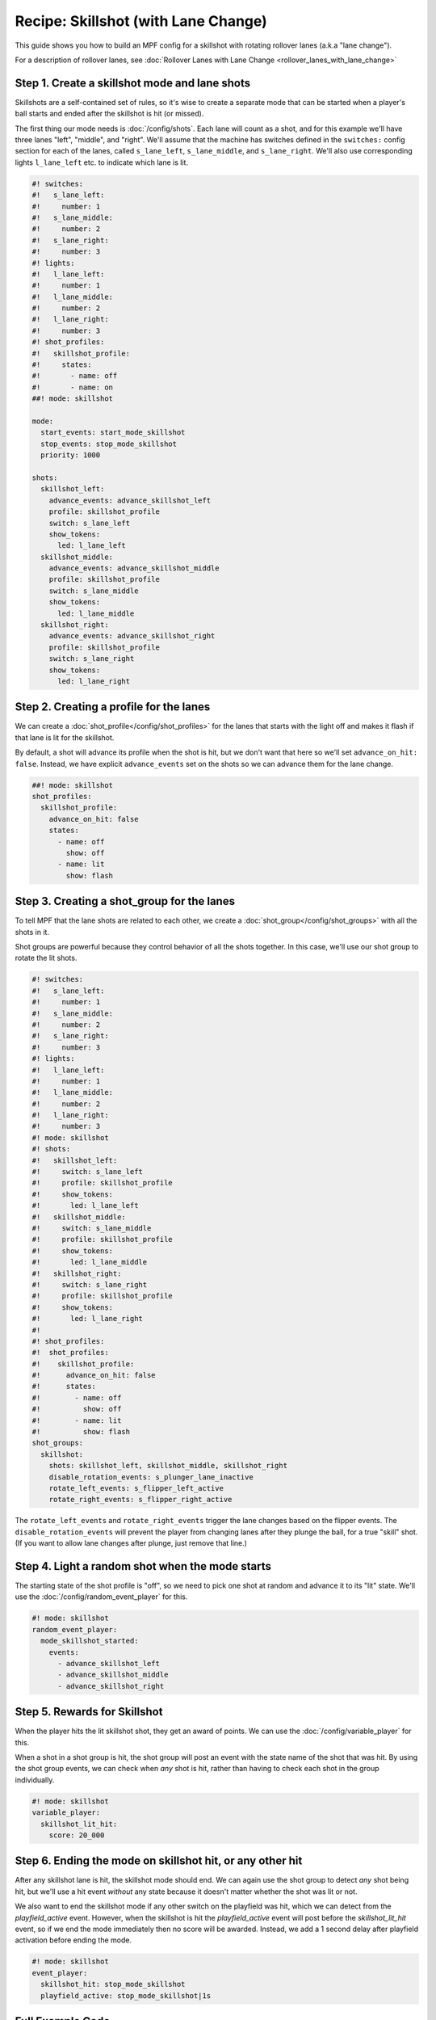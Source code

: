 Recipe: Skillshot (with Lane Change)
==============================================

This guide shows you how to build an MPF config for a skillshot with rotating
rollover lanes (a.k.a "lane change").

For a description of rollover lanes, see
:doc:`Rollover Lanes with Lane Change <rollover_lanes_with_lane_change>`


Step 1. Create a skillshot mode and lane shots
----------------------------------------------

Skillshots are a self-contained set of rules, so it's wise to create a separate
mode that can be started when a player's ball starts and ended after the
skillshot is hit (or missed).

The first thing our mode needs is :doc:`/config/shots`. Each lane will count as
a shot, and for this example we'll have three lanes "left", "middle", and
"right". We'll assume that the machine has switches defined in the ``switches:``
config section for each of the lanes, called ``s_lane_left``, ``s_lane_middle``,
and ``s_lane_right``. We'll also use corresponding lights ``l_lane_left`` etc.
to indicate which lane is lit.


.. code-block:: mpf-config

  #! switches:
  #!   s_lane_left:
  #!     number: 1
  #!   s_lane_middle:
  #!     number: 2
  #!   s_lane_right:
  #!     number: 3
  #! lights:
  #!   l_lane_left:
  #!     number: 1
  #!   l_lane_middle:
  #!     number: 2
  #!   l_lane_right:
  #!     number: 3
  #! shot_profiles:
  #!   skillshot_profile:
  #!     states:
  #!       - name: off
  #!       - name: on
  ##! mode: skillshot

  mode:
    start_events: start_mode_skillshot
    stop_events: stop_mode_skillshot
    priority: 1000

  shots:
    skillshot_left:
      advance_events: advance_skillshot_left
      profile: skillshot_profile
      switch: s_lane_left
      show_tokens:
        led: l_lane_left
    skillshot_middle:
      advance_events: advance_skillshot_middle
      profile: skillshot_profile
      switch: s_lane_middle
      show_tokens:
        led: l_lane_middle
    skillshot_right:
      advance_events: advance_skillshot_right
      profile: skillshot_profile
      switch: s_lane_right
      show_tokens:
        led: l_lane_right


Step 2. Creating a profile for the lanes
----------------------------------------

We can create a :doc:`shot_profile</config/shot_profiles>` for the lanes that
starts with the light off and makes it flash if that lane is lit for the
skillshot.

By default, a shot will advance its profile when the shot is hit, but we don't
want that here so we'll set ``advance_on_hit: false``. Instead, we have explicit
``advance_events`` set on the shots so we can advance them for the lane change.

.. code-block:: mpf-config

  ##! mode: skillshot
  shot_profiles:
    skillshot_profile:
      advance_on_hit: false
      states:
        - name: off
          show: off
        - name: lit
          show: flash


Step 3. Creating a shot_group for the lanes
-------------------------------------------

To tell MPF that the lane shots are related to each other, we create a
:doc:`shot_group</config/shot_groups>` with all the shots in it.

Shot groups are powerful because they control behavior of all the shots
together. In this case, we'll use our shot group to rotate the lit shots.

.. code-block:: mpf-config

  #! switches:
  #!   s_lane_left:
  #!     number: 1
  #!   s_lane_middle:
  #!     number: 2
  #!   s_lane_right:
  #!     number: 3
  #! lights:
  #!   l_lane_left:
  #!     number: 1
  #!   l_lane_middle:
  #!     number: 2
  #!   l_lane_right:
  #!     number: 3
  #! mode: skillshot
  #! shots:
  #!   skillshot_left:
  #!     switch: s_lane_left
  #!     profile: skillshot_profile
  #!     show_tokens:
  #!       led: l_lane_left
  #!   skillshot_middle:
  #!     switch: s_lane_middle
  #!     profile: skillshot_profile
  #!     show_tokens:
  #!       led: l_lane_middle
  #!   skillshot_right:
  #!     switch: s_lane_right
  #!     profile: skillshot_profile
  #!     show_tokens:
  #!       led: l_lane_right
  #!
  #! shot_profiles:
  #!  shot_profiles:
  #!    skillshot_profile:
  #!      advance_on_hit: false
  #!      states:
  #!        - name: off
  #!          show: off
  #!        - name: lit
  #!          show: flash
  shot_groups:
    skillshot:
      shots: skillshot_left, skillshot_middle, skillshot_right
      disable_rotation_events: s_plunger_lane_inactive
      rotate_left_events: s_flipper_left_active
      rotate_right_events: s_flipper_right_active


The ``rotate_left_events`` and ``rotate_right_events`` trigger the lane changes
based on the flipper events. The ``disable_rotation_events`` will prevent the
player from changing lanes after they plunge the ball, for a true "skill" shot.
(If you want to allow lane changes after plunge, just remove that line.)


Step 4. Light a random shot when the mode starts
------------------------------------------------

The starting state of the shot profile is "off", so we need to pick one
shot at random and advance it to its "lit" state. We'll use the
:doc:`/config/random_event_player` for this.

.. code-block:: mpf-config

  #! mode: skillshot
  random_event_player:
    mode_skillshot_started:
      events:
        - advance_skillshot_left
        - advance_skillshot_middle
        - advance_skillshot_right



Step 5. Rewards for Skillshot
-----------------------------

When the player hits the lit skillshot shot, they get an award of points.
We can use the :doc:`/config/variable_player` for this.

When a shot in a shot group is hit, the shot group will post an event with
the state name of the shot that was hit. By using the shot group events, we can
check when *any* shot is hit, rather than having to check each shot in the group
individually.

.. code-block:: mpf-config

  #! mode: skillshot
  variable_player:
    skillshot_lit_hit:
      score: 20_000


Step 6. Ending the mode on skillshot hit, or any other hit
----------------------------------------------------------

After any skillshot lane is hit, the skillshot mode should end. We can again
use the shot group to detect *any* shot being hit, but we'll use a hit event
*without* any state because it doesn't matter whether the shot was lit or not.

We also want to end the skillshot mode if any other switch on the playfield
was hit, which we can detect from the *playfield_active* event. However, when
the skillshot is hit the *playfield_active* event will post before the
*skillshot_lit_hit* event, so if we end the mode immediately then no score will
be awarded. Instead, we add a 1 second delay after playfield activation before
ending the mode.

.. code-block:: mpf-config

  #! mode: skillshot
  event_player:
    skillshot_hit: stop_mode_skillshot
    playfield_active: stop_mode_skillshot|1s


Full Example Code
-----------------

The full code from this example can be found as a fully-working game template in
the MPF Examples repository.

https://github.com/missionpinball/mpf-examples/tree/dev/cookbook/skillshot_with_lane_change


Related Docs
------------

* :doc:`/config/random_event_player`
* :doc:`/config/shots`
* :doc:`/config/shot_groups`
* :doc:`/config/shot_profiles`
* :doc:`/config/variable_player`

